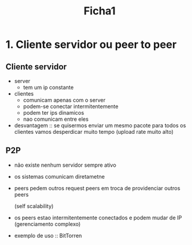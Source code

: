 #+title: Ficha1

* 1. Cliente servidor ou peer to peer
** Cliente servidor
- server
  + tem um ip constante
- clientes
  + comunicam apenas com o server
  + podem-se conectar intermitentemente
  + podem ter ips dinamicos
  + nao comunicam entre eles


- desvantagem :: se quisermos enviar um mesmo pacote para todos os clientes vamos desperdicar muito tempo (upload rate muito alto)

** P2P

+ não existe nenhum servidor sempre ativo
+ os sistemas comunicam diretametne
+ peers pedem outros request peers em troca de providenciar outros peers

  (self scalability)
+ os peers estao intermitentemente conectados e podem mudar de IP (gerenciamento complexo)

+ exemplo de uso :: BitTorren
